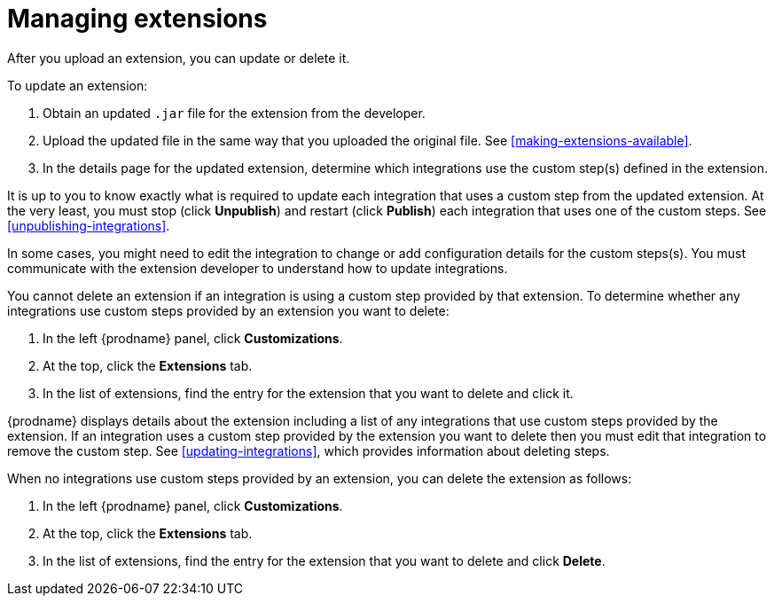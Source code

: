 [id='managing-extensions']
= Managing extensions

After you upload an extension, you can update or delete it. 

To update an extension:

. Obtain an updated `.jar` file for the extension from the developer.
. Upload the updated file in the same way that you uploaded the original file.
See <<making-extensions-available>>. 
. In the details page for the updated extension, determine which integrations
use the custom step(s) defined in the extension. 

It is up to you to 
know exactly what is required to update each integration that uses a 
custom step from the updated extension.  At the very least, you must
stop (click *Unpublish*) and restart (click *Publish*) each 
integration that uses one of the custom 
steps. See <<unpublishing-integrations>>. 

In some cases, you might need to edit the integration to change
or add configuration details for the custom steps(s). You must communicate
with the extension developer to understand how to update integrations. 

You cannot delete an extension if an integration is using a custom step 
provided by that extension. To determine whether any integrations use 
custom steps provided by an extension you want to delete:                
                            
. In the left {prodname} panel, click *Customizations*.                         
                            
. At the top, click the *Extensions* tab.                         
                            
. In the list of extensions, find the entry for the extension that you want 
to delete and click it. 

{prodname} displays details about the extension including a list of 
any integrations that use custom steps provided by the extension.                    
If an integration uses a custom step provided by the extension you want 
to delete then you must edit that integration to remove the custom step. 
See <<updating-integrations>>, which provides information about deleting steps. 

When no integrations use custom steps provided by an extension, 
you can delete the extension as follows:

. In the left {prodname} panel, click *Customizations*.                         
                            
. At the top, click the *Extensions* tab.                         
                            
. In the list of extensions, find the entry for the extension that 
you want to delete and click *Delete*. 
